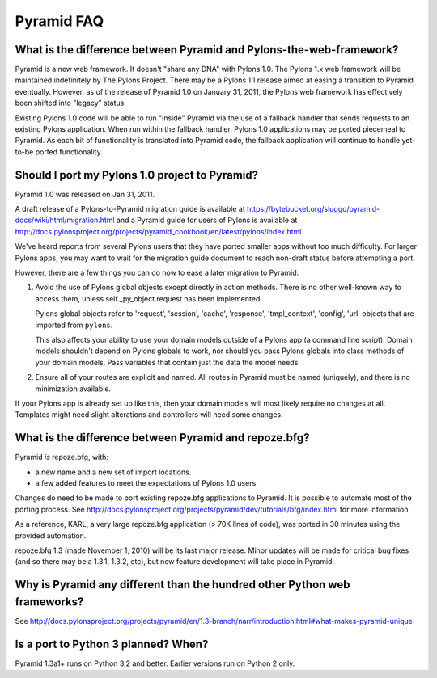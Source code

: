 Pyramid FAQ
===========

What is the difference between Pyramid and Pylons-the-web-framework?
--------------------------------------------------------------------

Pyramid is a new web framework. It doesn't "share any DNA" with Pylons 1.0.
The Pylons 1.x web framework will be maintained indefinitely by The Pylons
Project.  There may be a Pylons 1.1 release aimed at easing a transition to
Pyramid eventually.  However, as of the release of Pyramid 1.0 on January 31,
2011, the Pylons web framework has effectively been shifted into "legacy"
status.

Existing Pylons 1.0 code will be able to run "inside" Pyramid via the use
of a fallback handler that sends requests to an existing Pylons application.
When run within the fallback handler, Pylons 1.0 applications may be ported
piecemeal to Pyramid. As each bit of functionality is translated into Pyramid
code, the fallback application will continue to handle yet-to-be ported
functionality.

.. _should_i_port:

Should I port my Pylons 1.0 project to Pyramid?
-----------------------------------------------

Pyramid 1.0 was released on Jan 31, 2011. 

A draft release of a Pylons-to-Pyramid migration guide is available at
https://bytebucket.org/sluggo/pyramid-docs/wiki/html/migration.html and a
Pyramid guide for users of Pylons is available at
http://docs.pylonsproject.org/projects/pyramid_cookbook/en/latest/pylons/index.html

We've heard reports from several Pylons users that they have ported smaller
apps without too much difficulty.  For larger Pylons apps, you may want to
wait for the migration guide document to reach non-draft status before
attempting a port.

However, there are a few things you can do now to ease a later migration to
Pyramid:

1) Avoid the use of Pylons global objects except directly in action methods.
   There is no other well-known way to access them, unless 
   self._py_object.request has been implemented.
   
   Pylons global objects refer to 'request', 'session', 'cache', 'response', 
   'tmpl_context', 'config', 'url' objects that are imported from ``pylons``.
   
   This also affects your ability to use your domain models outside of a
   Pylons app (a command line script). Domain models shouldn't depend
   on Pylons globals to work, nor should you pass Pylons globals into class
   methods of your domain models. Pass variables that contain just the
   data the model needs.

2) Ensure all of your routes are explicit and named. All routes in Pyramid
   must be named (uniquely), and there is no minimization available.

If your Pylons app is already set up like this, then your domain models will
most likely require no changes at all. Templates might need slight
alterations and controllers will need some changes.

What is the difference between Pyramid and repoze.bfg?
------------------------------------------------------

Pyramid *is* repoze.bfg, with:

- a new name and a new set of import locations.

- a few added features to meet the expectations of Pylons 1.0 users.

Changes do need to be made to port existing repoze.bfg applications to
Pyramid. It is possible to automate most of the porting process. See
http://docs.pylonsproject.org/projects/pyramid/dev/tutorials/bfg/index.html 
for more information.

As a reference, KARL, a very large repoze.bfg application (> 70K lines of
code), was ported in 30 minutes using the provided automation.

repoze.bfg 1.3 (made November 1, 2010) will be its last major release. Minor
updates will be made for critical bug fixes (and so there may be a 1.3.1,
1.3.2, etc), but new feature development will take place in Pyramid.

Why is Pyramid any different than the hundred other Python web frameworks?
--------------------------------------------------------------------------

See http://docs.pylonsproject.org/projects/pyramid/en/1.3-branch/narr/introduction.html#what-makes-pyramid-unique

Is a port to Python 3 planned? When?
------------------------------------

Pyramid 1.3a1+ runs on Python 3.2 and better.  Earlier versions run on Python
2 only.

